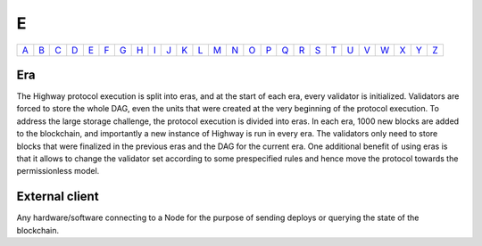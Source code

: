 E
===

============== ============== ============== ============== ============== ============== ============== ============== ============== ============== ============== ============== ============== ============== ============== ============== ============== ============== ============== ============== ============== ============== ============== ============== ============== ============== 
`A <A.html>`_  `B <B.html>`_  `C <C.html>`_  `D <D.html>`_  `E <E.html>`_  `F <F.html>`_  `G <G.html>`_  `H <H.html>`_  `I <I.html>`_  `J <J.html>`_  `K <K.html>`_  `L <L.html>`_  `M <M.html>`_  `N <N.html>`_  `O <O.html>`_  `P <P.html>`_  `Q <Q.html>`_  `R <R.html>`_  `S <S.html>`_  `T <T.html>`_  `U <U.html>`_  `V <V.html>`_  `W <W.html>`_  `X <X.html>`_  `Y <Y.html>`_  `Z <Z.html>`_  
============== ============== ============== ============== ============== ============== ============== ============== ============== ============== ============== ============== ============== ============== ============== ============== ============== ============== ============== ============== ============== ============== ============== ============== ============== ============== 

Era
^^^
The Highway protocol execution is split into eras, and at the start of each era, every validator is initialized. Validators are forced to store the whole DAG, even the units that were created at the very beginning of the protocol execution. To address the large storage challenge, the protocol execution is divided into eras. In each era, 1000 new blocks are added to the blockchain, and importantly a new instance of Highway is run in every era. The validators only need to store blocks that were finalized in the previous eras and the DAG for the current era. One additional benefit of using eras is that it allows to change the validator set according to some prespecified rules and hence move the protocol towards the permissionless model.

External client
^^^^^^^^^^^^^^^
Any hardware/software connecting to a Node for the purpose of sending deploys or querying the state of the blockchain.